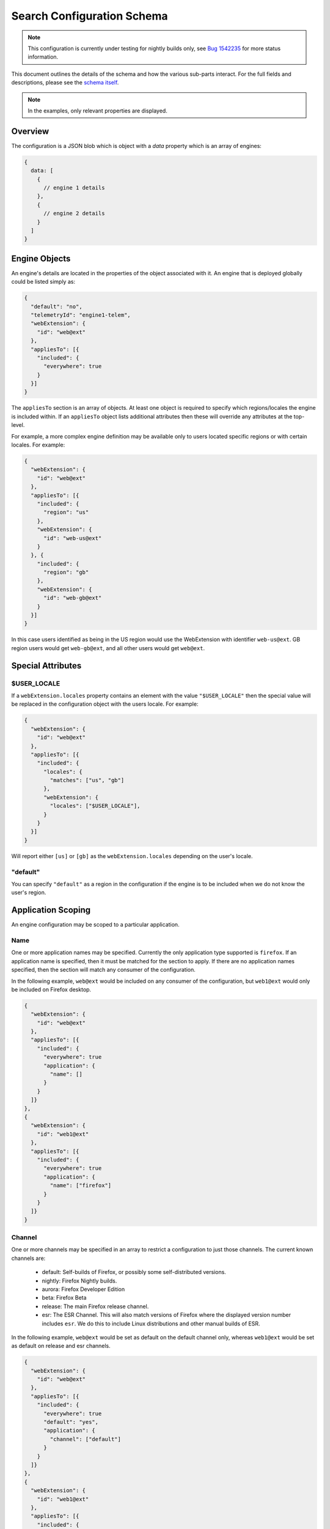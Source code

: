 ===========================
Search Configuration Schema
===========================

.. note::
    This configuration is currently under testing for nightly builds only, see
    `Bug 1542235`_ for more status information.

This document outlines the details of the schema and how the various sub-parts
interact. For the full fields and descriptions, please see the `schema itself`_.

.. note::
    In the examples, only relevant properties are displayed.

Overview
========

The configuration is a JSON blob which is object with a `data` property which
is an array of engines:

.. code-block:: js

    {
      data: [
        {
          // engine 1 details
        },
        {
          // engine 2 details
        }
      ]
    }

Engine Objects
==============

An engine's details are located in the properties of the object associated with it.
An engine that is deployed globally could be listed simply as:

.. code-block:: js

    {
      "default": "no",
      "telemetryId": "engine1-telem",
      "webExtension": {
        "id": "web@ext"
      },
      "appliesTo": [{
        "included": {
          "everywhere": true
        }
      }]
    }

The ``appliesTo`` section is an array of objects. At least one object is required
to specify which regions/locales the engine is included within. If an
``appliesTo`` object lists additional attributes then these will override any
attributes at the top-level.

For example, a more complex engine definition may be available only to users
located specific regions or with certain locales. For example:

.. code-block:: js

    {
      "webExtension": {
        "id": "web@ext"
      },
      "appliesTo": [{
        "included": {
          "region": "us"
        },
        "webExtension": {
          "id": "web-us@ext"
        }
      }, {
        "included": {
          "region": "gb"
        },
        "webExtension": {
          "id": "web-gb@ext"
        }
      }]
    }

In this case users identified as being in the US region would use the WebExtension
with identifier ``web-us@ext``. GB region users would get
``web-gb@ext``, and all other users would get ``web@ext``.

Special Attributes
==================

$USER_LOCALE
------------

If a ``webExtension.locales`` property contains an element with the value
``"$USER_LOCALE"`` then the special value will be replaced in the
configuration object with the users locale. For example:

.. code-block:: js

    {
      "webExtension": {
        "id": "web@ext"
      },
      "appliesTo": [{
        "included": {
          "locales": {
            "matches": ["us", "gb"]
          },
          "webExtension": {
            "locales": ["$USER_LOCALE"],
          }
        }
      }]
    }

Will report either ``[us]`` or ``[gb]`` as the ``webExtension.locales``
depending on the user's locale.

"default"
---------

You can specify ``"default"`` as a region in the configuration if
the engine is to be included when we do not know the user's region.

Application Scoping
===================

An engine configuration may be scoped to a particular application.

Name
----

One or more application names may be specified. Currently the only application
type supported is ``firefox``. If an application name is specified, then it
must be matched for the section to apply. If there are no application names
specified, then the section will match any consumer of the configuration.

In the following example, ``web@ext`` would be included on any consumer
of the configuration, but ``web1@ext`` would only be included on Firefox desktop.

.. code-block:: js

    {
      "webExtension": {
        "id": "web@ext"
      },
      "appliesTo": [{
        "included": {
          "everywhere": true
          "application": {
            "name": []
          }
        }
      ]}
    },
    {
      "webExtension": {
        "id": "web1@ext"
      },
      "appliesTo": [{
        "included": {
          "everywhere": true
          "application": {
            "name": ["firefox"]
          }
        }
      ]}
    }

Channel
-------

One or more channels may be specified in an array to restrict a configuration
to just those channels. The current known channels are:

    - default: Self-builds of Firefox, or possibly some self-distributed versions.
    - nightly: Firefox Nightly builds.
    - aurora: Firefox Developer Edition
    - beta: Firefox Beta
    - release: The main Firefox release channel.
    - esr: The ESR Channel. This will also match versions of Firefox where the
      displayed version number includes ``esr``. We do this to include Linux
      distributions and other manual builds of ESR.

In the following example, ``web@ext`` would be set as default on the default
channel only, whereas ``web1@ext`` would be set as default on release and esr
channels.

.. code-block:: js

    {
      "webExtension": {
        "id": "web@ext"
      },
      "appliesTo": [{
        "included": {
          "everywhere": true
          "default": "yes",
          "application": {
            "channel": ["default"]
          }
        }
      ]}
    },
    {
      "webExtension": {
        "id": "web1@ext"
      },
      "appliesTo": [{
        "included": {
          "everywhere": true
          "default": "yes",
          "application": {
            "channel": ["release", "esr"]
          }
        }
      ]}
    }

Distributions
-------------

Distributions may be specified to be included or excluded in an ``appliesTo``
section. The ``distributions`` field in the ``application`` section is an array
of distribution identifiers. The identifiers match those supplied by the
``distribution.id`` preference.

In the following, ``web@ext`` would be included in only the ``cake``
distribution. ``web1@ext`` would be excluded from the ``apples`` distribution
but included in the main desktop application, and all other distributions.

.. code-block:: js

    {
      "webExtension": {
        "id": "web@ext"
      },
      "appliesTo": [{
        "included": {
          "everywhere": true
          "application": {
            "distributions": ["cake"]
          }
        }
      ]}
    },
    {
      "webExtension": {
        "id": "web1@ext"
      },
      "appliesTo": [{
        "included": {
          "everywhere": true
          "application": {
            "excludedDistributions": ["apples"]
          }
        }
      ]}
    }

Version
-------

Minimum and Maximum versions may be specified to restrict a configuration to
specific ranges. These may be open-ended. Version comparison is performed
using `the version comparator`_.

Note: comparison against ``maxVersion`` is a less-than comparison. The
``maxVersion`` won't be matched directly.

In the following example, ``web@ext`` would be included for any version after
72.0a1, whereas ``web1@ext`` would be included only between 68.0a1 and 71.x
version.

.. code-block:: js

    {
      "webExtension": {
        "id": "web@ext"
      },
      "appliesTo": [{
        "included": {
          "everywhere": true
          "application": {
            "minVersion": "72.0a1"
          }
        }
      ]}
    },
    {
      "webExtension": {
        "id": "web1@ext"
      },
      "appliesTo": [{
        "included": {
          "everywhere": true
          "default": "yes",
          "application": {
            "minVersion": "68.0a1"
            "maxVersion": "72.0a1"
          }
        }
      ]}
    }

Experiments
===========

We can run experiments by giving sections within ``appliesTo`` a
``cohort`` value, the Search Service can then optionally pass in a
matching ``cohort`` value to match those sections.

Sections which have a ``cohort`` will not be used unless a matching
``cohort`` has been passed in, for example:

.. code-block:: js

    {
      "webExtension": {
        "id": "web@ext"
      },
      "appliesTo": [{
        "included": {
          "everywhere": true
        },
        "cohort": "nov-16",
        "webExtension": {
          "id": "web-experimental@ext"
        }
      }, {
        "included": {
          "everywhere": true
        },
        "webExtension": {
          "id": "web-gb@ext"
        }
      }]
    }

Engine Defaults
===============

An engine may be specified as the default for one of two purposes:

#. normal browsing mode,
#. private browsing mode.

If there is no engine specified for private browsing mode for a particular region/locale
pair, then the normal mode engine is used.

If the instance of the application does not support a separate private browsing mode engine,
then it will only use the normal mode engine.

An engine may or may not be default for particular regions/locales. The ``default``
property is a tri-state value with states of ``yes``, ``yes-if-no-other`` and
``no``. Here's an example of how they apply:

.. code-block:: js

    {
      "webExtension": {
        "id": "engine1@ext"
      },
      "appliesTo": [{
        "included": {
          "region": "us"
        },
        "default": "yes"
      }, {
        "excluded": {
          "region": "us"
        },
        "default": "yes-if-no-other"
      }]
    },
    {
      "webExtension": {
        "id": "engine2@ext"
      },
      "appliesTo": [{
        "included": {
          "region": "gb"
        },
        "default": "yes"
      }]
    },
      "webExtension": {
        "id": "engine3@ext"
      },
      "default": "no"
      "appliesTo": [{
        "included": {
          "everywhere": true
        },
      }]
    },
    {
      "webExtension": {
        "id": "engine4@ext"
      },
      "defaultPrivate": "yes",
      "appliesTo": [{
        "included": {
          "region": "fr"
        }
      }]
    }

In this example, for normal mode:

    - engine1@ext is default in the US region, and all other regions except for GB
    - engine2@ext is default in only the GB region
    - engine3@ext and engine4 are never default anywhere

In private browsing mode:

    - engine1@ext is default in the US region, and all other regions execpt for GB and FR
    - engine2@ext is default in only the GB region
    - engine3@ext is never default anywhere
    - engine4@ext is default in the FR region.

Engine Ordering
===============

The ``orderHint`` field indicates the suggested ordering of an engine relative to
other engines when displayed to the user, unless the user has customized their
ordering.

The default ordering of engines is based on a combination of if the engine is
default, and the ``orderHint`` fields. The ordering is structured as follows:

#. Default engine in normal mode
#. Default engine in private browsing mode (if different from the normal mode engine)
#. Other engines in order from the highest ``orderHint`` to the lowest.

Example:

.. code-block:: js

    {
      "webExtension": {
        "id": "engine1@ext"
      },
      "orderHint": 2000,
      "default": "no",
    },
    {
      "webExtension": {
        "id": "engine2@ext"
      },
      "orderHint": 1000,
      "default": "yes"
    },
    {
      "webExtension": {
        "id": "engine3@ext"
      },
      "orderHint": 500,
      "default": "no"
    }

This would result in the order: ``engine2@ext, engine1@ext, engine3@ext``.

.. _Bug 1542235: https://bugzilla.mozilla.org/show_bug.cgi?id=1542235
.. _schema itself: https://searchfox.org/mozilla-central/source/toolkit/components/search/schema/
.. _the version comparator: https://developer.mozilla.org/en-US/docs/Mozilla/Toolkit_version_format
